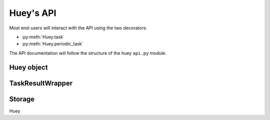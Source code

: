 .. _api:

Huey's API
==========

Most end-users will interact with the API using the two decorators:

* :py:meth:`Huey.task`
* :py:meth:`Huey.periodic_task`

The API documentation will follow the structure of the huey ``api.py`` module.

Huey object
-----------

.. py:class:: Huey(name='huey', results=True, store_none=False, utc=True, immediate=False, serializer=None, compression=False, immediate_use_memory=True, storage_kwargs)

    :param str name: the name of the task queue, e.g. your application's name.
    :param bool results: whether to store task results.
    :param bool store_none: whether to store ``None`` in the result store.
    :param bool utc: use UTC internally, convert naive datetimes from local
        time to UTC (if local time is other than UTC).
    :param bool immediate: useful for debugging; causes tasks to be executed
        synchronously in the application.
    :param Serializer serializer: serializer implementation for tasks and
        result data. The default implementation uses ``pickle``.
    :param bool compression: compress tasks and result data.
    :param bool immediate_use_memory: automatically switch to a local in-memory
        storage backend whenever immediate-mode is enabled.
    :param storage_kwargs: arbitrary keyword arguments that will be passed to
        the storage backend for additional configuration.

    Huey executes tasks by exposing function decorators that cause the function
    call to be enqueued for execution by the consumer.

    Typically your application will only need one Huey instance, but you can
    have as many as you like -- the only caveat is that one consumer process
    must be executed for each Huey instance.

    Example usage:

    .. code-block:: python

        # demo.py
        from huey import RedisHuey

        # Create a huey instance.
        huey = RedisHuey('my-app')

        @huey.task()
        def add_numbers(a, b):
            return a + b

        @huey.periodic_task(crontab(minute='0', hour='2'))
        def nightly_report():
            generate_nightly_report()

    To run the consumer with 4 worker threads:

    .. code-block:: console

        $ huey_consumer.py demo.huey -w 4

    To add two numbers, the "huey" way:

    .. code-block:: pycon

        >>> from demo import add_numbers
        >>> res = add_numbers(1, 2)
        >>> res(blocking=True)  # Blocks until result is available.
        3

    To test huey without using a consumer, you can use "immediate" mode.
    Immediate mode follows all the same code paths as Huey does when running
    the consumer process, but does so synchronously within the application.

    .. code-block:: pycon

        >>> from demo import add_numbers, huey
        >>> huey.immediate = True  # Tasks executed immediately.
        >>> res = add_numbers(2, 3)
        >>> res()
        5

    .. py:method:: task([retries=0[, retry_delay=0[, retries_as_argument=False[, include_task=False]]]])

        Function decorator that marks the decorated function for processing by the
        consumer. Calls to the decorated function will do the following:

        1. Serialize the function call into a message suitable for storing in the queue.
        2. Enqueue the message for execution by the consumer.
        3. If a ``result_store`` has been configured, return a :py:class:`TaskResultWrapper`
           instance which can retrieve the result of the function, or ``None`` if not
           using a result store.

        .. note::
            Huey can be configured to execute the function immediately by
            instantiating it with ``always_eager = True`` -- this is useful for
            running in debug mode or when you do not wish to run the consumer.

        Here is how you might use the ``task`` decorator:

        .. code-block:: python

            # assume that we've created a huey object
            from huey import RedisHuey

            huey = RedisHuey()

            @huey.task()
            def count_some_beans(num):
                # do some counting!
                return 'Counted %s beans' % num

        Now, whenever you call this function in your application, the actual
        processing will occur when the consumer dequeues the message and your
        application will continue along on its way.

        With a result store:

        .. code-block:: pycon

            >>> res = count_some_beans(1000000)
            >>> res
            <huey.api.TaskResultWrapper object at 0xb7471a4c>
            >>> res()
            'Counted 1000000 beans'

        Without a result store:

        .. code-block:: pycon

            >>> res = count_some_beans(1000000)
            >>> res is None
            True

        :param int retries: number of times to retry the task if an exception occurs
        :param int retry_delay: number of seconds to wait between retries
        :param boolean retries_as_argument: whether the number of retries should
            be passed in to the decorated function as an argument.
        :param boolean include_task: whether the task instance itself should be
            passed in to the decorated function as the ``task`` argument.
        :returns: A callable :py:class:`TaskWrapper` instance.
        :rtype: TaskWrapper

        The return value of any calls to the decorated function depends on whether
        the :py:class:`Huey` instance is configured with a ``result_store``.  If a
        result store is configured, the decorated function will return
        an :py:class:`TaskResultWrapper` object which can fetch the result of the call from
        the result store -- otherwise it will simply return ``None``.

        The ``task`` decorator also does one other important thing -- it adds
        a special methods **onto** the decorated function, which makes it possible
        to *schedule* the execution for a certain time in the future, create
        task pipelines, etc. For more information, see:

        * :py:meth:`TaskWrapper.schedule`
        * :py:meth:`TaskWrapper.s`
        * :py:meth:`TaskWrapper.revoke`
        * :py:meth:`TaskWrapper.is_revoked`
        * :py:meth:`TaskWrapper.restore`

    .. py:method:: periodic_task(validate_datetime)

        Function decorator that marks the decorated function for processing by
        the consumer *at a specific interval*. The ``periodic_task`` decorator
        serves to **mark a function as needing to be executed periodically** by
        the consumer.

        .. note::
            By default, the consumer will schedule and enqueue periodic task
            functions.  To disable the enqueueing of periodic tasks, run the
            consumer with ``-n`` or ``--no-periodic``.

        The ``validate_datetime`` parameter is a function which accepts a datetime
        object and returns a boolean value whether or not the decorated function
        should execute at that time or not.  The consumer will send a datetime to
        the function every minute, giving it the same granularity as the linux
        crontab, which it was designed to mimic.

        For simplicity, there is a special function :py:func:`crontab`, which can
        be used to quickly specify intervals at which a function should execute.  It
        is described below.

        Here is an example of how you might use the ``periodic_task`` decorator
        and the ``crontab`` helper:

        .. code-block:: python

            from huey import crontab
            from huey import RedisHuey

            huey = RedisHuey()

            @huey.periodic_task(crontab(minute='*/5'))
            def every_five_minutes():
                # this function gets executed every 5 minutes by the consumer
                print("It's been five minutes")

        .. note::
            Because functions decorated with ``periodic_task`` are meant to be
            executed at intervals in isolation, they should not take any required
            parameters nor should they be expected to return a meaningful value.
            This is the same regardless of whether or not you are using a result store.

        :param validate_datetime: a callable which takes a ``datetime`` and returns
            a boolean whether the decorated function should execute at that time or not
        :returns: A callable :py:class:`TaskWrapper` instance.
        :rtype: :py:class:`PeriodicQueueTask`

        Like :py:meth:`~Huey.task`, the periodic task decorator adds helpers
        to the decorated function. These helpers allow you to "revoke" and "restore" the
        periodic task, effectively enabling you to pause it or prevent its execution.
        For more information, see :py:class:`TaskWrapper`.

        .. note::
            The result (return value) of a periodic task is not stored in the
            result store. This is primarily due to the fact that there is not
            an obvious way one would read such results, since the invocation of
            the periodic task happens inside the consumer scheduler. As such,
            there is no task result handle which the user could use to read the
            result. To store the results of periodic tasks, you will need to
            use your own storage or use the storage APIs directly:

            .. code-block:: python
                @huey.periodic_task(crontab(minute='*/10'))
                def my_task():
                    # do some work...
                    do_something()

                    # Manually store some data in the result store.
                    huey.put('my-task', some_data_to_store)

            More info:

            * :py:meth:`Huey.put`
            * :py:meth:`Huey.get`

    .. py:method:: enqueue(task)

        Enqueue the given task. When the result store is enabled (on by
        default), the return value will be a :py:class:`TaskResultWrapper`
        which provides access to the result (among other things).

        If the task specifies another task to run on completion (see
        :py:meth:`QueueTask.then`), then the return value will be a ``list`` of
        :py:class:`TaskResultWrapper` objects, one for each task in the
        pipeline.

        .. note::
            Unless you are executing a pipeline of tasks, it should not
            typically be necessary to use the :py:meth:`Huey.enqueue` method.
            Calling (or scheduling) a ``task``-decorated function will
            automatically enqueue a task for execution.

            When you create a task pipeline, however, it is necessary to
            enqueue the pipeline once it has been set up.

        :param QueueTask task: a :py:class:`QueueTask` instance.
        :returns: A :py:class:`TaskResultWrapper` object (if result store
            enabled).

    .. py:method:: register_pre_execute(name, fn)

        Register a pre-execute hook. The callback will be executed before the
        execution of all tasks. Execution of the task can be cancelled by
        raising a :py:class:`CancelExecution` exception. Uncaught exceptions
        will be logged but will not cause the task itself to be cancelled.

        The callback function should accept a single task instance, the return
        value is ignored.

        Hooks are executed in the order in which they are registered (which may
        be implicit if registered using the decorator).

        :param name: Name for the hook.
        :param fn: Callback function that accepts task to be executed.

    .. py:method:: unregister_pre_execute(name)

        Unregister the specified pre-execute hook.

    .. py:method:: pre_execute([name=None])

        Decorator for registering a pre-execute hook.

        Usage:

        .. code-block:: python

            @huey.pre_execute()
            def my_pre_execute_hook(task):
                do_something()

    .. py:method:: register_post_execute(name, fn)

        Register a post-execute hook. The callback will be executed after the
        execution of all tasks. Uncaught exceptions will be logged but will
        have no other effect on the overall operation of the consumer.

        The callback function should accept:

        * a task instance
        * the return value from the execution of the task (which may be None)
        * any exception that was raised during the execution of the task (which
          will be None for tasks that executed normally).

        The return value of the callback itself is ignored.

        Hooks are executed in the order in which they are registered (which may
        be implicit if registered using the decorator).

        :param name: Name for the hook.
        :param fn: Callback function that accepts task that was executed and
                   the tasks return value (or None).

    .. py:method:: unregister_post_execute(name)

        Unregister the specified post-execute hook.

    .. py:method:: post_execute([name=None])

        Decorator for registering a post-execute hook.

        Usage:

        .. code-block:: python

            @huey.post_execute()
            def my_post_execute_hook(task, task_value, exc):
                do_something()

    .. py:method:: register_startup(name, fn)

        Register a startup hook. The callback will be executed whenever a
        worker comes online. Uncaught exceptions will be logged but will
        have no other effect on the overall operation of the worker.

        The callback function must not accept any parameters.

        This API is provided to simplify setting up global resources that, for
        whatever reason, should not be created as import-time side-effects. For
        example, your tasks need to write data into a Postgres database. If you
        create the connection at import-time, before the worker processes are
        spawned, you'll likely run into errors when attempting to use the
        connection from the child (worker) processes. To avoid this problem,
        you can register a startup hook which executes once when the worker
        starts up.

        :param name: Name for the hook.
        :param fn: Callback function.

    .. py:method:: unregister_startup(name)

        Unregister the specified startup hook.

    .. py:method:: on_startup([name=None])

        Decorator for registering a startup hook. See
        :py:meth:`~Huey.register_startup` for information about start hooks.

        Usage:

        .. code-block:: python

            db_connection = None

            @huey.on_startup()
            def setup_db_connection():
                global db_connection
                db_connection = psycopg2.connect(database='my_db')

            @huey.task()
            def write_data(rows):
                cursor = db_connection.cursor()
                # ...

    .. py:method:: revoke(task[, revoke_until=None[, revoke_once=False]])

        Prevent the given task **instance** from being executed by the consumer
        after it has been enqueued. To understand this method, you need to know
        a bit about how the consumer works. When you call a function decorated
        by the :py:meth:`Huey.task` method, calls to that function will enqueue
        a message to the consumer indicating which task to execute, what the
        parameters are, etc. If the task is not scheduled to execute in the
        future, and there is a free worker available, the task starts executing
        immediately. Otherwise if workers are busy, it will wait in line for
        the next free worker.

        When you revoke a task, when the worker picks up the revoked task to
        start executing it, it will instead just throw it away and get the next
        available task. So, revoking a task only has affect between the time
        you call the task and the time the worker actually starts executing the
        task.

        .. warning::
            This method only revokes a given **instance** of a task. Therefore,
            this method cannot be used with periodic tasks. To revoke **all**
            instances of a given task (including periodic tasks), see the
            :py:meth:`~Huey.revoke_all` method.

        This function can be called multiple times, but each call will
        supercede any previous revoke settings.

        :param datetime revoke_until: Prevent the execution of the task until the
            given datetime.  If ``None`` it will prevent execution indefinitely.
        :param bool revoke_once: If ``True`` will only prevent execution the
            next time it would normally execute.

    .. py:method:: restore(task)

        Takes a previously revoked task **instance** and restores it, allowing
        normal execution. If the revoked task was already consumed and
        discarded by a worker, then restoring will have no effect.

        .. note::
            If the task class itself has been revoked, restoring a given
            instance will not have any effect.

    .. py:method:: revoke_by_id(task_id[, revoke_until=None[, revoke_once=False]])

        Exactly the same as :py:meth:`~Huey.revoke`, except it accepts a task
        instance ID instead of the task instance itself.

    .. py:method:: restore_by_id(task_id)

        Exactly the same as :py:meth:`~Huey.restore`, except it accepts a task
        instance ID instead of the task instance itself.

    .. py:method:: revoke_all(task_class[, revoke_until=None[, revoke_once=False]])

        Prevent any instance of the given task from being executed by the
        consumer.

        .. warning::
            This method affects all instances of a given task.

        This function can be called multiple times, but each call will
        supercede any previous revoke settings.

        :param datetime revoke_until: Prevent execution of the task until the
            given datetime.  If ``None`` it will prevent execution indefinitely.
        :param bool revoke_once: If ``True`` will only prevent execution the
            next time it would normally execute.

    .. py:method:: restore_all(task_class)

        Takes a previously revoked task class and restores it, allowing
        normal execution. Restoring a revoked task class does not have any
        effect on individually revoked instances of the given task.

        .. note::
            Restoring a revoked task class does not have any effect on
            individually revoked instances of the given task.

    .. py:method:: is_revoked(task[, dt=None])

        Returns a boolean indicating whether the given task instance/class is
        revoked. If the ``dt`` parameter is specified, then the result will
        indicate whether the task is revoked at that particular datetime.

        .. note::
            If a task class is specified, the return value will indicate only
            whether all instances of that task are revoked.

            If a task instance/ID is specified, the return value will indicate
            whether the given instance **or** the task class itself has been
            revoked.

        :param task: Either a task class, task instance or task ID.
        :return: Boolean indicating whether the aforementioned task is revoked.

    .. py:method:: result(task_id[, blocking=False[, timeout=None[, backoff=1.15[, max_delay=1.0[, revoke_on_timeout=False[, preserve=False]]]]]])

        Attempt to retrieve the return value of a task.  By default, :py:meth:`~Huey.result`
        will simply check for the value, returning ``None`` if it is not ready yet.
        If you want to wait for a value, you can specify ``blocking=True``.
        This will loop, backing off up to the provided ``max_delay``, until the
        value is ready or the ``timeout`` is reached. If the ``timeout``
        is reached before the result is ready, a :py:class:`DataStoreTimeout`
        exception will be raised.

        .. note:: If the task failed with an exception, then a
            :py:class:`TaskException` that wraps the original exception will be
            raised.

        .. warning:: By default the result store will delete a task's return
            value after the value has been successfully read (by a successful
            call to the :py:meth:`~Huey.result` or :py:meth:`TaskResultWrapper.get`
            methods). If you need to use the task result multiple times, you
            must specify ``preserve=True`` when calling these methods.

        :param task_id: the task's unique identifier.
        :param bool blocking: whether to block while waiting for task result
        :param timeout: number of seconds to block (if ``blocking=True``)
        :param backoff: amount to backoff delay each iteration of loop
        :param max_delay: maximum amount of time to wait between iterations when
            attempting to fetch result.
        :param bool revoke_on_timeout: if a timeout occurs, revoke the task,
            thereby preventing it from running if it is has not started yet.
        :param bool preserve: see the above warning. When set to ``True``, this
            parameter ensures that the task result should be preserved after
            having been successfully retrieved.

    .. py:method:: lock_task(lock_name)

        Utilize the Storage key/value APIs to implement simple locking.

        This lock is designed to be used to prevent multiple invocations of a
        task from running concurrently. Can be used as either a context-manager
        or as a task decorator. If using as a decorator, place it directly
        above the function declaration.

        If a second invocation occurs and the lock cannot be acquired, then a
        special exception is raised, which is handled by the consumer. The task
        will not be executed and an ``EVENT_LOCKED`` will be emitted. If the
        task is configured to be retried, then it will be retried normally, but
        the failure to acquire the lock is not considered an error.

        Examples:

        .. code-block:: python

            @huey.periodic_task(crontab(minute='*/5'))
            @huey.lock_task('reports-lock')
            def generate_report():
                # If a report takes longer than 5 minutes to generate, we do
                # not want to kick off another until the previous invocation
                # has finished.
                run_report()

            @huey.periodic_task(crontab(minute='0'))
            def backup():
                # Generate backup of code
                do_code_backup()

                # Generate database backup. Since this may take longer than an
                # hour, we want to ensure that it is not run concurrently.
                with huey.lock_task('db-backup'):
                    do_db_backup()

        :param str lock_name: Name to use for the lock.
        :return: Decorator or context-manager.

    .. py:method:: put(key, value)

        :param key: key for data
        :param value: arbitrary data to store in result store.

        Store a value in the result-store under the given key.

    .. py:method:: get(key[, peek=False])

        :param key: key to read
        :param bool peek: non-destructive read

        Read a value from the result-store at the given key. By default reads
        are destructive, but to preserve the value you can specify
        ``peek=True``.

    .. py:method:: pending([limit=None])

        Return all unexecuted tasks currently in the queue.

    .. py:method:: scheduled([limit=None])

        Return all unexecuted tasks currently in the schedule.

    .. py:method:: all_results()

        Return a mapping of task-id to pickled result data for all executed tasks whose return values have not been automatically removed.


.. py:class:: TaskWrapper(huey, func[, retries=0[, retry_delay=0[, retries_as_argument=False[, include_task=False[, name=None[, task_base=None[, **task_settings]]]]]]])

    :param Huey huey: A huey instance.
    :param func: User function.
    :param int retries: Upon failure, number of times to retry the task.
    :param int retry_delay: Number of seconds to wait before retrying after a
        failure/exception.
    :param bool retries_as_argument: Pass the number of remaining retries as an
        argument to the user function.
    :param bool include_task: Pass the task object itself as an argument to the
        user function.
    :param str name: Name for task (will be determined based on task module and
        function name if not provided).
    :param task_base: Base-class for task, defaults to :py:class:`QueueTask`.
    :param task_settings: Arbitrary settings to pass to the task class
        constructor.

    Wrapper around a user-defined function that converts function calls into
    tasks executed by the consumer. The wrapper, which decorates the function,
    replaces the function in the scope with a :py:class:`TaskWrapper` instance.

    The wrapper class, when called, will enqueue the requested function call
    for execution by the consumer.

    .. note::
        You should not need to create :py:class:`TaskWrapper` instances
        directly. Instead, use the :py:meth:`Huey.task` and
        :py:meth:`Huey.periodic_task` decorators.

    The wrapper class also has several helper methods for managing and
    enqueueing tasks, which are described below.

    .. py:method:: schedule([args=None[, kwargs=None[, eta=None[, delay=None[, convert_utc=True]]]]])

        Use the ``schedule`` method to schedule the execution of the queue task
        for a given time in the future:

        .. code-block:: python

            import datetime

            # get a datetime object representing one hour in the future
            in_an_hour = datetime.datetime.now() + datetime.timedelta(seconds=3600)

            # schedule "count_some_beans" to run in an hour
            count_some_beans.schedule(args=(100000,), eta=in_an_hour)

            # another way of doing the same thing...
            count_some_beans.schedule(args=(100000,), delay=(60 * 60))

        :param args: arguments to call the decorated function with
        :param kwargs: keyword arguments to call the decorated function with
        :param datetime eta: the time at which the function should be
            executed. See note below on how to correctly specify the
            ``eta`` whether the consumer is running in UTC- or
            localtime-mode.
        :param int delay: number of seconds to wait before executing function
        :param convert_utc: whether the ``eta`` or ``delay`` should be converted from local time to UTC.
            Defaults to ``True``. See note below.
        :rtype: like calls to the decorated function, will return an :py:class:`TaskResultWrapper`
                object if a result store is configured, otherwise returns ``None``

        .. note::
            It can easily become confusing when/how to use the ``convert_utc``
            parameter when scheduling tasks. Similarly, if you are using naive
            datetimes, whether the ETA should be based around
            ``datetime.utcnow()`` or ``datetime.now()``.

            If you are running the consumer in UTC-mode (the default):

            * When specifying a ``delay``, ``convert_utc=True``.
            * When specifying an ``eta`` with respect to
              ``datetime.now()``, ``convert_utc=True``.
            * When specifying an ``eta`` with respect to
              ``datetime.utcnow()``, ``convert_utc=False``.

            If you are running the consumer in localtime-mode (``-o``):

            * When specifying a ``delay``, ``convert_utc=False``.
            * When specifying an ``eta``, it should always be with respect
              to ``datetime.now()`` with ``convert_utc=False``.

            In other words, for consumers running in UTC-mode, the only time
            ``convert_utc=False`` is when you are passing an ``eta`` that is
            already a naive datetime with respect to ``utcnow()``.

            Similarly for localtime-mode consumers, ``convert_utc`` should
            always be ``False`` and when specifying an ``eta`` it should be
            with respect to ``datetime.now()``.

    .. py:method:: call_local()

        Call the ``@task``-decorated function without enqueueing the call. Or,
        in other words, ``call_local()`` provides access to the underlying user
        function.

        .. code-block:: pycon

            >>> count_some_beans.call_local(1337)
            'Counted 1337 beans'

    .. py:method:: revoke([revoke_until=None[, revoke_once=False]])

        Prevent any instance of the given task from executing.  When no
        parameters are provided the function will not execute again until
        explicitly restored.

        This function can be called multiple times, but each call will
        supercede any limitations placed on the previous revocation.

        :param datetime revoke_until: Prevent the execution of the task until the
            given datetime.  If ``None`` it will prevent execution indefinitely.
        :param bool revoke_once: If ``True`` will only prevent execution of the next
            invocation of the task.

        .. code-block:: python

            # skip the next execution
            count_some_beans.revoke(revoke_once=True)

            # prevent any invocation from executing.
            count_some_beans.revoke()

            # prevent any invocation for 24 hours.
            count_some_beans.revoke(datetime.datetime.now() + datetime.timedelta(days=1))

    .. py:method:: is_revoked([dt=None])

        Check whether the given task is revoked.  If ``dt`` is specified, it
        will check if the task is revoked with respect to the given datetime.

        :param datetime dt: If provided, checks whether task is revoked at the
            given datetime

    .. py:method:: restore()

        Clears any revoked status and allows the task to run normally.

    .. py:method:: s([*args[, **kwargs]])

        Create a task instance representing the invocation of the user function
        with the given arguments and keyword-arguments. The resulting task
        instance is **not** enqueued automatically.

        To illustrate the distinction, when you call a ``task()``-decorated
        function, behind-the-scenes, Huey is doing something like this:

        .. code-block:: python

            @huey.task()
            def add(a, b):
                return a + b

            result = add(1, 2)

            # Is equivalent to:
            task = add.s(1, 2)
            result = huey.enqueue(task)

        :param args: Arguments for user-defined function.
        :param kwargs: Keyword arguments for user-defined function.
        :returns: a :py:class:`QueueTask` instance representing the execution
            of the user-defined function with the given arguments.

        Typically, one will use the :py:meth:`TaskWrapper.s` helper when
        creating task execution pipelines.

        For example:

        .. code-block:: python

            add_task = add.s(1, 2)  # Represent task invocation.
            pipeline = (add_task
                        .then(add, 3)  # Call add() with previous result and 3.
                        .then(add, 4)  # etc...
                        .then(add, 5))

            results = huey.enqueue(pipeline)

            # Print results of above pipeline.
            print([result.get(blocking=True) for result in results])

            # [3, 6, 10, 15]

    .. py:attribute:: task_class

        Store a reference to the task class for the decorated function.

        .. code-block:: pycon

            >>> count_some_beans.task_class
            tasks.queuecmd_count_beans


.. py:class:: QueueTask([data=None[, task_id=None[, execute_time=None[, retries=None[, retry_delay=None[, on_complete=None]]]]]])

    The ``QueueTask`` class represents the execution of a function. Instances
    of the class are serialized and enqueued for execution by the consumer,
    which deserializes them and executes the function.

    .. note::
        You should not need to create instances of :py:class:`QueueTask`
        directly, but instead use either the :py:meth:`Huey.task` decorator or
        the :py:meth:`TaskWrapper.s` method.

    :param data: Data specific to this execution of the task. For
        ``task()``-decorated functions, this will be a tuple of the
        ``(args, kwargs)`` the function was invoked with.
    :param str task_id: The task's ID, defaults to a UUID if not provided.
    :param datetime execute_time: Time at which task should be executed.
    :param int retries: Number of times to retry task upon failure/exception.
    :param int retry_delay: Number of seconds to wait before retrying a failed
        task.
    :param QueueTask on_complete: Task to execute upon completion of this task.

    Here's a refresher on how tasks work:

    .. code-block:: python

        @huey.task()
        def add(a, b):
            return a + b

        ret = add(1, 2)
        print(ret.get(blocking=True))  # "3".

        # The above two lines are equivalent to:
        task_instance = add.s(1, 2)  # Create a QueueTask instance.
        ret = huey.enqueue(task_instance)  # Enqueue the queue task.
        print(ret.get(blocking=True))  # "3".

    .. py:method:: then(task[, *args[, **kwargs]])

        :param TaskWrapper task: A ``task()``-decorated function.
        :param args: Arguments to pass to the task.
        :param kwargs: Keyword arguments to pass to the task.
        :returns: The parent task.

        The :py:meth:`~QueueTask.then` method is used to create task pipelines.
        A pipeline is a lot like a unix pipe, such that the return value from
        the parent task is then passed (along with any parameters specified by
        ``args`` and ``kwargs``) to the child task.

        Here's an example of chaining some addition operations:

        .. code-block:: python

            add_task = add.s(1, 2)  # Represent task invocation.
            pipeline = (add_task
                        .then(add, 3)  # Call add() with previous result and 3.
                        .then(add, 4)  # etc...
                        .then(add, 5))

            results = huey.enqueue(pipeline)

            # Print results of above pipeline.
            print([result.get(blocking=True) for result in results])

            # [3, 6, 10, 15]

        If the value returned by the parent function is a ``tuple``, then the
        tuple will be used to update the ``*args`` for the child function.
        Likewise, if the parent function returns a ``dict``, then the dict will
        be used to update the ``**kwargs`` for the child function.

        Example of chaining fibonacci calculations:

        .. code-block:: python

            @huey.task()
            def fib(a, b=1):
                a, b = a + b, a
                return (a, b)  # returns tuple, which is passed as *args

            pipe = (fib.s(1)
                    .then(fib)
                    .then(fib))
            results = huey.enqueue(pipe)

            print([result.get(blocking=True) for result in results])
            # [(2, 1), (3, 2), (5, 3)]


.. py:function:: crontab(month='*', day='*', day_of_week='*', hour='*', minute='*')

    Convert a "crontab"-style set of parameters into a test function that will
    return ``True`` when a given ``datetime`` matches the parameters set forth in
    the crontab.

    Day-of-week uses 0=Sunday and 6=Saturday.

    Acceptable inputs:

    - "*" = every distinct value
    - "\*/n" = run every "n" times, i.e. hours='\*/4' == 0, 4, 8, 12, 16, 20
    - "m-n" = run every time m..n
    - "m,n" = run on m and n

    :rtype: a test function that takes a ``datetime`` and returns a boolean

    .. note::
        It is currently not possible to run periodic tasks with an interval
        less than once per minute. If you need to run tasks more frequently,
        you can create a periodic task that runs once per minute, and from that
        task, schedule any number of sub-tasks to run after the desired delays.

TaskResultWrapper
-----------------

.. py:class:: TaskResultWrapper(huey, task)

    Although you will probably never instantiate an ``TaskResultWrapper`` object yourself,
    they are returned by any calls to :py:meth:`~Huey.task` decorated functions
    (provided that *huey* is configured with a result store).  The ``TaskResultWrapper``
    talks to the result store and is responsible for fetching results from tasks.

    Once the consumer finishes executing a task, the return value is placed in the
    result store, allowing the producer to retrieve it.

    .. note:: By default, the data is removed from the result store after
        being read, but this behavior can be disabled.

    Getting results from tasks is very simple:

    .. code-block:: python

        >>> from main import count_some_beans
        >>> res = count_some_beans(100)
        >>> res  # what is "res" ?
        <huey.queue.TaskResultWrapper object at 0xb7471a4c>

        >>> res()  # Fetch the result of this task.
        'Counted 100 beans'

    What happens when data isn't available yet?  Let's assume the next call takes
    about a minute to calculate::

        >>> res = count_some_beans(10000000) # let's pretend this is slow
        >>> res.get()  # Data is not ready, so None is returned.

        >>> res() is None  # We can omit ".get", it works the same way.
        True

        >>> res(blocking=True, timeout=5)  # Block for up to 5 seconds
        Traceback (most recent call last):
          File "<stdin>", line 1, in <module>
          File "/home/charles/tmp/huey/src/huey/huey/queue.py", line 46, in get
            raise DataStoreTimeout
        huey.exceptions.DataStoreTimeout

        >>> res(blocking=True)  # No timeout, will block until it gets data.
        'Counted 10000000 beans'

    If the task failed with an exception, then a :py:class:`TaskException` will
    be raised when reading the result value::

        >>> @huey.task()
        ... def fails():
        ...     raise Exception('I failed')

        >>> res = fails()
        >>> res()  # raises a TaskException!
        Traceback (most recent call last):
          File "<stdin>", line 1, in <module>
          File "/home/charles/tmp/huey/src/huey/huey/api.py", line 684, in get
            raise TaskException(result.metadata)
        huey.exceptions.TaskException: Exception('I failed',)

    .. py:attr:: task_id

        Returns the ID of the corresponding task.

    .. py:method:: get([blocking=False[, timeout=None[, backoff=1.15[, max_delay=1.0[, revoke_on_timeout=False[, preserve=False]]]]]])

        Attempt to retrieve the return value of a task.  By default, :py:meth:`~TaskResultWrapper.get`
        will simply check for the value, returning ``None`` if it is not ready yet.
        If you want to wait for a value, you can specify ``blocking=True``.
        This will loop, backing off up to the provided ``max_delay``, until the
        value is ready or the ``timeout`` is reached. If the ``timeout``
        is reached before the result is ready, a :py:class:`DataStoreTimeout`
        exception will be raised.

        .. warning:: By default the result store will delete a task's return
            value after the value has been successfully read (by a successful
            call to the :py:meth:`~Huey.result` or :py:meth:`TaskResultWrapper.get`
            methods). If you need to use the task result multiple times, you
            must specify ``preserve=True`` when calling these methods.

        .. note:: Instead of calling ``.get()``, you can simply call the
            :py:class:`TaskResultWrapper` object directly. Both methods accept the
            same parameters.

        :param bool blocking: whether to block while waiting for task result
        :param timeout: number of seconds to block (if ``blocking=True``)
        :param backoff: amount to backoff delay each iteration of loop
        :param max_delay: maximum amount of time to wait between iterations when
            attempting to fetch result.
        :param bool revoke_on_timeout: if a timeout occurs, revoke the task,
            thereby preventing it from running if it is has not started yet.
        :param bool preserve: see the above warning. When set to ``True``, this
            parameter ensures that the task result should be preserved after
            having been successfully retrieved.

    .. py:method:: __call__(**kwargs)

        Identical to the :py:meth:`~TaskResultWrapper.get` method, provided as a
        shortcut.

    .. py:method:: revoke()

        Revoke the given task.  Unless it is in the process of executing, it will
        be revoked and the task will not run.

        .. code-block:: python

            in_an_hour = datetime.datetime.now() + datetime.timedelta(seconds=3600)

            # run this command in an hour
            res = count_some_beans.schedule(args=(100000,), eta=in_an_hour)

            # oh shoot, I changed my mind, do not run it after all
            res.revoke()

    .. py:method:: restore()

        Restore the given task instance. Unless the task instance has already
        been dequeued and discarded, it will be restored and run as scheduled.

        .. warning::
            If the task class itself has been revoked, then this method has no
            effect.

    .. py:method:: is_revoked()

        Return a boolean value indicating whether this particular task instance
        **or** the task class itself has been revoked.

        See also: :py:meth:`Huey.is_revoked`.

    .. py:method:: reschedule([eta=None[, delay=None[, convert+utc=True]]])

        Reschedule the given task. The original task instance will be revoked,
        but **no checks are made** to verify that it hasn't already been
        executed.

        If neither an ``eta`` nor a ``delay`` is specified, the task will be
        run as soon as it is received by a worker.

        :param datetime eta: the time at which the function should be
            executed. See note below on how to correctly specify the
            ``eta`` whether the consumer is running in UTC- or
        :param int delay: number of seconds to wait before executing function
        :param convert_utc: whether the ``eta`` or ``delay`` should be
            converted from local time to UTC. Defaults to ``True``. See the
            note in the ``schedule()`` method of :py:meth:`Huey.task` for more
            information.
        :rtype: :py:class:`TaskResultWrapper` object for the new task.

    .. py:method:: reset()

        Reset the cached result and allow re-fetching a new result for the
        given task (i.e. after a task error and subsequent retry).

Storage
-------

Huey

.. py:class:: BaseStorage([name='huey'[, **storage_kwargs]])

    .. py:meth:: enqueue(data)

    .. py:meth:: dequeue(data)

    .. py:meth:: unqueue(data)

    .. py:meth:: queue_size()

    .. py:meth:: enqueued_items([limit=None])

    .. py:meth:: flush_queue()

    .. py:meth:: add_to_schedule(data, timestamp)

    .. py:meth:: read_schedule(timestamp)

    .. py:meth:: schedule_size()

    .. py:meth:: scheduled_items([limit=None])

    .. py:meth:: flush_schedule()

    .. py:meth:: put_data(key, value)

    .. py:meth:: peek_data(key)

    .. py:meth:: pop_data(key)

    .. py:meth:: has_data_for_key(key)

    .. py:meth:: result_store_size()

    .. py:meth:: result_items()

    .. py:meth:: flush_results()

    .. py:meth:: put_error(metadata)

    .. py:meth:: get_errors([limit=None[, offset=0]])

    .. py:meth:: flush_errors()

    .. py:meth:: emit(message)

    .. py:meth:: __iter__()
